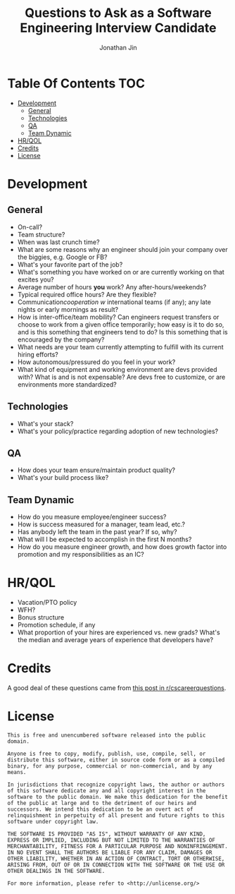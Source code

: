 #+TITLE: Questions to Ask as a Software Engineering Interview Candidate
#+AUTHOR: Jonathan Jin

* Table Of Contents                                                        :TOC:
- [[#development][Development]]
  - [[#general][General]]
  - [[#technologies][Technologies]]
  - [[#qa][QA]]
  - [[#team-dynamic][Team Dynamic]]
- [[#hrqol][HR/QOL]]
- [[#credits][Credits]]
- [[#license][License]]

* Development
  
** General
   
   - On-call?
   - Team structure?
   - When was last crunch time?
   - What are some reasons why an engineer should join your company over the
     biggies, e.g. Google or FB?
   - What's your favorite part of the job?
   - What's something you have worked on or are currently working on that
     excites you?
   - Average number of hours *you* work? Any after-hours/weekends?
   - Typical required office hours? Are they flexible?
   - Communication/cooperation w/ international teams (if any); any late nights
     or early mornings as result?
   - How is inter-office/team mobility? Can engineers request transfers or
     choose to work from a given office temporarily; how easy is it to do so,
     and is this something that engineers tend to do? Is this something that is
     encouraged by the company?
   - What needs are your team currently attempting to fulfill with its current
     hiring efforts?
   - How autonomous/pressured do you feel in your work?
   - What kind of equipment and working environment are devs provided with? What
     is and is not expensable? Are devs free to customize, or are environments
     more standardized?
     
** Technologies
   
   - What's your stack?
   - What's your policy/practice regarding adoption of new technologies?
     
** QA
   
   - How does your team ensure/maintain product quality?
   - What's your build process like?

** Team Dynamic

   - How do you measure employee/engineer success?
   - How is success measured for a manager, team lead, etc.?
   - Has anybody left the team in the past year? If so, why?
   - What will I be expected to accomplish in the first N months?
   - How do you measure engineer growth, and how does growth factor into
     promotion and my responsibilities as an IC?
     
* HR/QOL
  
  - Vacation/PTO policy
  - WFH?
  - Bonus structure
  - Promotion schedule, if any
  - What proportion of your hires are experienced vs. new grads? What's the
    median and average years of experience that developers have?

* Credits

  A good deal of these questions came from [[https://www.reddit.com/r/cscareerquestions/comments/4ce2s3/resource_interview_questions_my_massive/][this post in r/cscareerquestions]].

* License

  #+BEGIN_SRC text
    This is free and unencumbered software released into the public domain.

    Anyone is free to copy, modify, publish, use, compile, sell, or
    distribute this software, either in source code form or as a compiled
    binary, for any purpose, commercial or non-commercial, and by any
    means.

    In jurisdictions that recognize copyright laws, the author or authors
    of this software dedicate any and all copyright interest in the
    software to the public domain. We make this dedication for the benefit
    of the public at large and to the detriment of our heirs and
    successors. We intend this dedication to be an overt act of
    relinquishment in perpetuity of all present and future rights to this
    software under copyright law.

    THE SOFTWARE IS PROVIDED "AS IS", WITHOUT WARRANTY OF ANY KIND,
    EXPRESS OR IMPLIED, INCLUDING BUT NOT LIMITED TO THE WARRANTIES OF
    MERCHANTABILITY, FITNESS FOR A PARTICULAR PURPOSE AND NONINFRINGEMENT.
    IN NO EVENT SHALL THE AUTHORS BE LIABLE FOR ANY CLAIM, DAMAGES OR
    OTHER LIABILITY, WHETHER IN AN ACTION OF CONTRACT, TORT OR OTHERWISE,
    ARISING FROM, OUT OF OR IN CONNECTION WITH THE SOFTWARE OR THE USE OR
    OTHER DEALINGS IN THE SOFTWARE.

    For more information, please refer to <http://unlicense.org/>
  #+END_SRC
